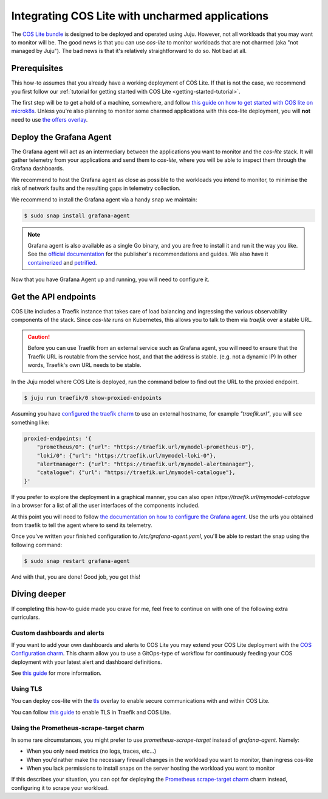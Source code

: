 .. _integrating-cos-lite-with-uncharmed-aplications:

Integrating COS Lite with uncharmed applications
************************************************

The `COS Lite bundle <https://github.com/canonical/cos-lite-bundle>`_ is designed to be deployed
and operated using Juju. However, not all workloads that you may want to monitor will be. The good news
is that you can use  `cos-lite` to monitor workloads that are not charmed (aka "not managed by Juju").
The bad news is that it's relatively straightforward to do so. Not bad at all.

Prerequisites
=============

This how-to assumes that you already have a working deployment of COS Lite. If that is not the case,
we recommend you first follow our :ref:`tutorial for getting started with COS Lite <getting-started-tutorial>`.


The first step will be to get a hold of a machine, somewhere, and follow 
`this guide on how to get started with COS lite on microk8s <https://charmhub.io/topics/canonical-observability-stack/tutorials/install-microk8s>`_. Unless you're also planning to monitor some charmed applications with this cos-lite deployment,
you will **not** need to use `the offers overlay <https://charmhub.io/topics/canonical-observability-stack/tutorials/install-microk8s#heading--deploy-the-cos-lite-bundle-with-overlays>`_. 


Deploy the Grafana Agent
==============================

The Grafana agent will act as an intermediary between the applications you want to monitor and the 
`cos-lite` stack. It will gather telemetry from your applications and send them to `cos-lite`, where
you will be able to inspect them through the Grafana dashboards.

We recommend to host the Grafana agent as close as possible to the workloads you intend to monitor,
to minimise the risk of network faults and the resulting gaps in telemetry collection.

We recommend to install the Grafana agent via a handy snap we maintain:

.. code::

    $ sudo snap install grafana-agent

.. note::

    Grafana agent is also available as a single Go binary, and you are free to install it and run it 
    the way you like. See the `official documentation <https://grafana.com/docs/agent/latest/>`_ for
    the publisher's recommendations and guides. We also have it `containerized <http://ghcr.io/canonical/grafana-agent>`_ 
    and `petrified <https://github.com/canonical/grafana-agent-rock/>`_.

Now that you have Grafana Agent up and running, you will need to configure it.


Get the API endpoints
=====================

COS Lite includes a Traefik instance that takes care of load balancing and ingressing the various observability
components of the stack. Since `cos-lite` runs on Kubernetes, this allows you to talk to them via `traefik` over
a stable URL.

.. caution::

    Before you can use Traefik from an external service such as Grafana agent, you will need to ensure that the
    Traefik URL is routable from the service host, and that the address is stable. (e.g. not a dynamic IP)
    In other words, Traefik's own URL needs to be stable.


In the Juju model where COS Lite is deployed, run the command below to find out the URL to the proxied endpoint.

.. code::

    $ juju run traefik/0 show-proxied-endpoints


Assuming you have `configured the traefik charm <https://github.com/canonical/traefik-k8s-operator#configurations>`_ 
to use an external hostname, for example `"traefik.url"`, you will see something like:

.. code::

    proxied-endpoints: '{
        "prometheus/0": {"url": "https://traefik.url/mymodel-prometheus-0"},
        "loki/0": {"url": "https://traefik.url/mymodel-loki-0"},
        "alertmanager": {"url": "https://traefik.url/mymodel-alertmanager"},
        "catalogue": {"url": "https://traefik.url/mymodel-catalogue"},
    }'


If you prefer to explore the deployment in a graphical manner, you can also open `https://traefik.url/mymodel-catalogue`
in a browser for a list of all the user interfaces of the components included.

At this point you will need to follow `the documentation on how to configure the Grafana agent <https://grafana.com/docs/agent/latest/static/configuration/#configure-static-mode>`_.
Use the urls you obtained from traefik to tell the agent where to send its telemetry.

Once you've written your finished configuration to `/etc/grafana-agent.yaml`, you'll be able to restart the snap using
the following command:

.. code::

    $ sudo snap restart grafana-agent

And with that, you are done! Good job, you got this!

Diving deeper
=============

If completing this how-to guide made you crave for me, feel free to continue on with one of the following extra curriculars.

Custom dashboards and alerts
----------------------------

If you want to add your own dashboards and alerts to COS Lite you may extend your COS Lite deployment with the `COS Configuration charm <https://github.com/canonical/cos-configuration-k8s-operator>`_.
This charm allow you to use a GitOps-type of workflow for continuously feeding your COS deployment with your latest alert and dashboard definitions.

See `this guide <https://github.com/canonical/cos-configuration-k8s-operator#deployment>`_ for more information.

Using TLS
---------

You can deploy cos-lite with the `tls <https://github.com/canonical/cos-lite-bundle/pull/80>`_ overlay to enable secure communications with and within COS Lite. 

You can follow `this guide <https://charmhub.io/traefik-k8s/docs/tls-termination>`_ to enable TLS in Traefik and COS Lite.

Using the Prometheus-scrape-target charm
----------------------------------------

In some rare circumstances, you might prefer to use `prometheus-scrape-target` instead of `grafana-agent`. Namely:

- When you only need metrics (no logs, traces, etc...)
- When you'd rather make the necessary firewall changes in the workload you want to monitor, than ingress cos-lite
- When you lack permissions to install snaps on the server hosting the workload you want to monitor

If this describes your situation, you can opt for deploying the `Prometheus scrape-target charm <https://github.com/canonical/prometheus-scrape-target-k8s-operator>`_ charm instead, configuring it to scrape your workload.

